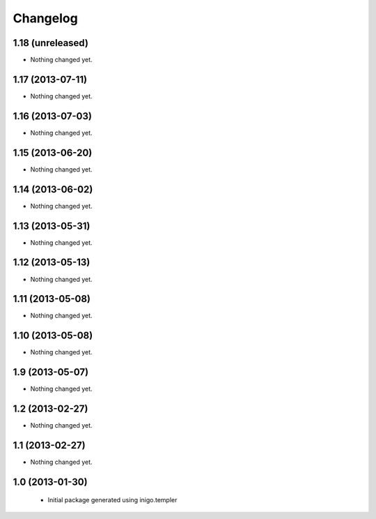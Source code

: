 Changelog
=========

1.18 (unreleased)
-----------------

- Nothing changed yet.


1.17 (2013-07-11)
-----------------

- Nothing changed yet.


1.16 (2013-07-03)
-----------------

- Nothing changed yet.


1.15 (2013-06-20)
-----------------

- Nothing changed yet.


1.14 (2013-06-02)
-----------------

- Nothing changed yet.


1.13 (2013-05-31)
-----------------

- Nothing changed yet.


1.12 (2013-05-13)
-----------------

- Nothing changed yet.


1.11 (2013-05-08)
-----------------

- Nothing changed yet.


1.10 (2013-05-08)
-----------------

- Nothing changed yet.


1.9 (2013-05-07)
----------------

- Nothing changed yet.


1.2 (2013-02-27)
----------------

- Nothing changed yet.


1.1 (2013-02-27)
----------------

- Nothing changed yet.


1.0 (2013-01-30)
----------------

 - Initial package generated using inigo.templer
